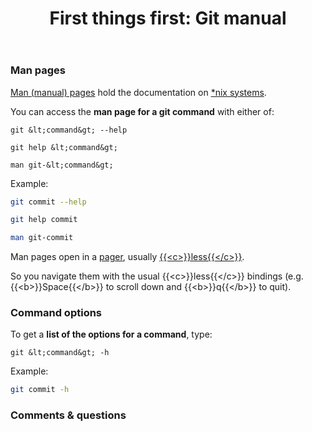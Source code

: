 #+title: First things first: Git manual
#+description: Reading
#+colordes: #538cc6
#+slug: git-04-man
#+weight: 4

*** Man pages

[[https://en.wikipedia.org/wiki/Man_page][Man (manual) pages]] hold the documentation on [[https://en.wikipedia.org/wiki/Unix-like][*nix systems]].

You can access the *man page for a git command* with either of:

#+BEGIN_EXAMPLE
git &lt;command&gt; --help
#+END_EXAMPLE

#+BEGIN_EXAMPLE
git help &lt;command&gt;
#+END_EXAMPLE

#+BEGIN_EXAMPLE
man git-&lt;command&gt;
#+END_EXAMPLE

Example:

#+BEGIN_src sh
git commit --help
#+END_src

#+BEGIN_src sh
git help commit
#+END_src

#+BEGIN_src sh
man git-commit
#+END_src

Man pages open in a [[https://en.wikipedia.org/wiki/Terminal_pager][pager]], usually [[https://en.wikipedia.org/wiki/Less_(Unix)][{{<c>}}less{{</c>}}]].

So you navigate them with the usual {{<c>}}less{{</c>}} bindings (e.g. {{<b>}}Space{{</b>}} to scroll down and {{<b>}}q{{</b>}} to quit).

*** Command options

To get a *list of the options for a command*, type:

#+BEGIN_EXAMPLE
git &lt;command&gt; -h
#+END_EXAMPLE

Example:

#+BEGIN_SRC sh
git commit -h
#+END_SRC

*** Comments & questions
